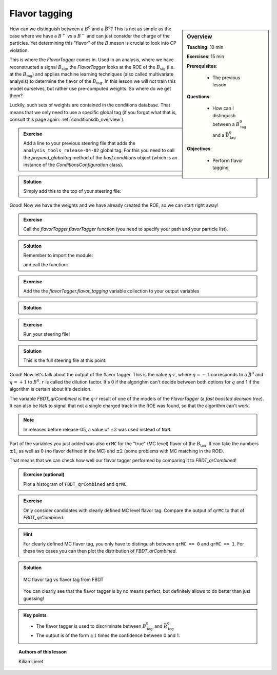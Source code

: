 .. _onlinebook_flavor_tagging:

Flavor tagging
==============

.. sidebar:: Overview
    :class: overview

    **Teaching**: 10 min

    **Exercises**: 15 min

    **Prerequisites**:

    	* The previous lesson

    **Questions**:

        * How can I distinguish between a :math:`B_\text{tag}^0` and a :math:`\bar B_\text{tag}^0`

    **Objectives**:

        * Perform flavor tagging

How can we distinguish between a :math:`B^0` and a :math:`\bar B^0`? This is not
as simple as the case where we have a :math:`B^+` vs a :math:`B^-` and can just
consider the charge of the particles. Yet determining this "flavor" of the
:math:`B` meson is crucial to look into CP violation.

This is where the `FlavorTagger` comes in. Used in an analysis, where we have
reconstructed a signal :math:`B_\text{sig}`, the `FlavorTagger` looks at the ROE
of the :math:`B_\text{sig}` (i.e. at the :math:`B_\text{tag}`) and applies
machine learning techniques (also called multivariate analysis) to determine the
flavor of the :math:`B_\text{tag}`.
In this lesson we will not train this model ourselves, but rather use
pre-computed weights. So where do we get them?

Luckily, such sets of weights are contained in the conditions database.
That means that we only need to use a specific global tag (if you forgot what
that is, consult this page again: :ref:`conditionsdb_overview`).

.. admonition:: Exercise
    :class: stacked exercise

    Add a line to your previous steering file that adds the
    ``analysis_tools_release-04-02`` global tag. For this you need to call the
    `prepend_globaltag` method of the `basf.conditions` object (which is an
    instance of the `ConditionsConfiguration` class).

.. admonition:: Solution
    :class: solution toggle

    Simply add this to the top of your steering file:

    .. literalinclude:: steering_files/049_flavor_tagging.py
        :lines: 15-16
        :lineno-start: 15

Good! Now we have the weights and we have already created the ROE, so we can
start right away!

.. admonition:: Exercise
    :class: stacked exercise

    Call the `flavorTagger.flavorTagger` function (you need to specify your
    path and your particle list).

.. admonition:: Solution
    :class: toggle solution

    Remember to import the module:

    .. literalinclude:: steering_files/049_flavor_tagging.py
        :lines: 7
        :lineno-start: 7

    and call the function:

    .. literalinclude:: steering_files/049_flavor_tagging.py
        :lines: 78-79
        :lineno-start: 78

.. admonition:: Exercise
    :class: stacked exercise

    Add the the
    `flavorTagger.flavor_tagging` variable collection to your output
    variables

.. admonition:: Solution
    :class: toggle solution

    .. literalinclude:: steering_files/049_flavor_tagging.py
        :lines: 106
        :lineno-start: 106

.. admonition:: Exercise
    :class: stacked exercise

    Run your steering file!

.. admonition:: Solution
    :class: toggle solution

    This is the full steering file at this point:

    .. literalinclude:: steering_files/049_flavor_tagging.py
        :linenos:

Good!
Now let's talk about the output of the flavor tagger. This is the value
:math:`q\cdot r`, where :math:`q=-1` corresponds to a :math:`\bar B^0` and
:math:`q=+1` to :math:`B^0`. :math:`r` is called the dilution factor. It's 0
if the algorighm can't decide between both options for :math:`q` and 1 if the
algorithm is certain about it's decision.

The variable `FBDT_qrCombined` is the :math:`q\cdot r` result of one of the
models of the `FlavorTagger` (a *fast boosted decision tree*).
It can also be ``NaN`` to signal that not a single charged
track in the ROE was found, so that the algorithm can't work.

.. note::

    In releases before release-05, a value of :math:`\pm 2` was used instead of
    ``NaN``.

Part of the variables you just added was also ``qrMC`` for the "true" (MC level) flavor of the :math:`B_\text{tag}`.
It can take the numbers
:math:`\pm 1`, as well as 0 (no flavor defined in the MC) and :math:`\pm 2`
(some problems with MC matching in the ROE).

That means that we can check how well our flavor tagger performed by comparing
it to `FBDT_qrCombined`!

.. admonition:: Exercise (optional)
    :class: exercise

    Plot a histogram of ``FBDT_qrCombined`` and ``qrMC``.

.. admonition:: Exercise
    :class: exercise stacked

    Only consider candidates with clearly defined MC level flavor tag.
    Compare the output of ``qrMC`` to that of `FBDT_qrCombined`.

.. admonition:: Hint
    :class: xhint stacked toggle

    For clearly defined MC flavor tag, you only have to distinguish between
    ``qrMC == 0`` and ``qrMC == 1``. For these two cases you can then plot
    the distribution of `FBDT_qrCombined`.

.. admonition:: Solution
    :class: solution toggle

    .. literalinclude:: flavor_tagging/plot_flavor_tags.py
        :linenos:

    .. _flavor_plots:
    .. figure:: flavor_tagging/flavor_tags.svg
        :width: 400px
        :align: center
        :alt: MC vs reconstructed flavor tag

        MC flavor tag vs flavor tag from FBDT

    You can clearly see that the flavor tagger is by no means perfect, but
    definitely allows to do better than just guessing!

.. admonition:: Key points
    :class: key-points

    * The flavor tagger is used to discriminate between :math:`B_\text{tag}^0` and
      :math:`\bar B_\text{tag}^0`
    * The output is of the form :math:`\pm 1` times the confidence between 0 and
      1.

.. topic:: Authors of this lesson

    Kilian Lieret
